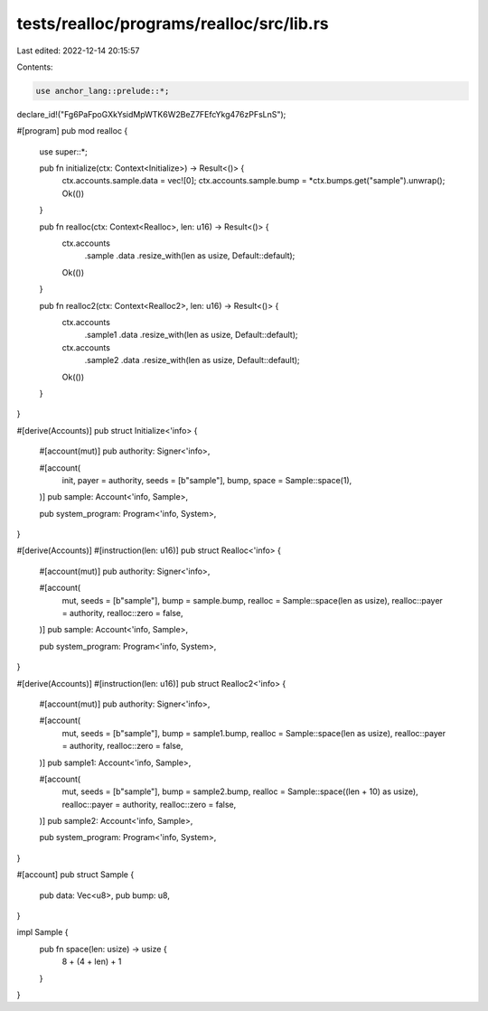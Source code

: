 tests/realloc/programs/realloc/src/lib.rs
=========================================

Last edited: 2022-12-14 20:15:57

Contents:

.. code-block:: rs

    use anchor_lang::prelude::*;

declare_id!("Fg6PaFpoGXkYsidMpWTK6W2BeZ7FEfcYkg476zPFsLnS");

#[program]
pub mod realloc {
    use super::*;

    pub fn initialize(ctx: Context<Initialize>) -> Result<()> {
        ctx.accounts.sample.data = vec![0];
        ctx.accounts.sample.bump = *ctx.bumps.get("sample").unwrap();
        Ok(())
    }

    pub fn realloc(ctx: Context<Realloc>, len: u16) -> Result<()> {
        ctx.accounts
            .sample
            .data
            .resize_with(len as usize, Default::default);
        Ok(())
    }

    pub fn realloc2(ctx: Context<Realloc2>, len: u16) -> Result<()> {
        ctx.accounts
            .sample1
            .data
            .resize_with(len as usize, Default::default);

        ctx.accounts
            .sample2
            .data
            .resize_with(len as usize, Default::default);
        Ok(())
    }
}

#[derive(Accounts)]
pub struct Initialize<'info> {
    #[account(mut)]
    pub authority: Signer<'info>,

    #[account(
        init,
        payer = authority,
        seeds = [b"sample"],
        bump,
        space = Sample::space(1),
    )]
    pub sample: Account<'info, Sample>,

    pub system_program: Program<'info, System>,
}

#[derive(Accounts)]
#[instruction(len: u16)]
pub struct Realloc<'info> {
    #[account(mut)]
    pub authority: Signer<'info>,

    #[account(
        mut,
        seeds = [b"sample"],
        bump = sample.bump,
        realloc = Sample::space(len as usize),
        realloc::payer = authority,
        realloc::zero = false,
    )]
    pub sample: Account<'info, Sample>,

    pub system_program: Program<'info, System>,
}

#[derive(Accounts)]
#[instruction(len: u16)]
pub struct Realloc2<'info> {
    #[account(mut)]
    pub authority: Signer<'info>,

    #[account(
        mut,
        seeds = [b"sample"],
        bump = sample1.bump,
        realloc = Sample::space(len as usize),
        realloc::payer = authority,
        realloc::zero = false,
    )]
    pub sample1: Account<'info, Sample>,

    #[account(
        mut,
        seeds = [b"sample"],
        bump = sample2.bump,
        realloc = Sample::space((len + 10) as usize),
        realloc::payer = authority,
        realloc::zero = false,
    )]
    pub sample2: Account<'info, Sample>,

    pub system_program: Program<'info, System>,
}

#[account]
pub struct Sample {
    pub data: Vec<u8>,
    pub bump: u8,
}

impl Sample {
    pub fn space(len: usize) -> usize {
        8 + (4 + len) + 1
    }
}


